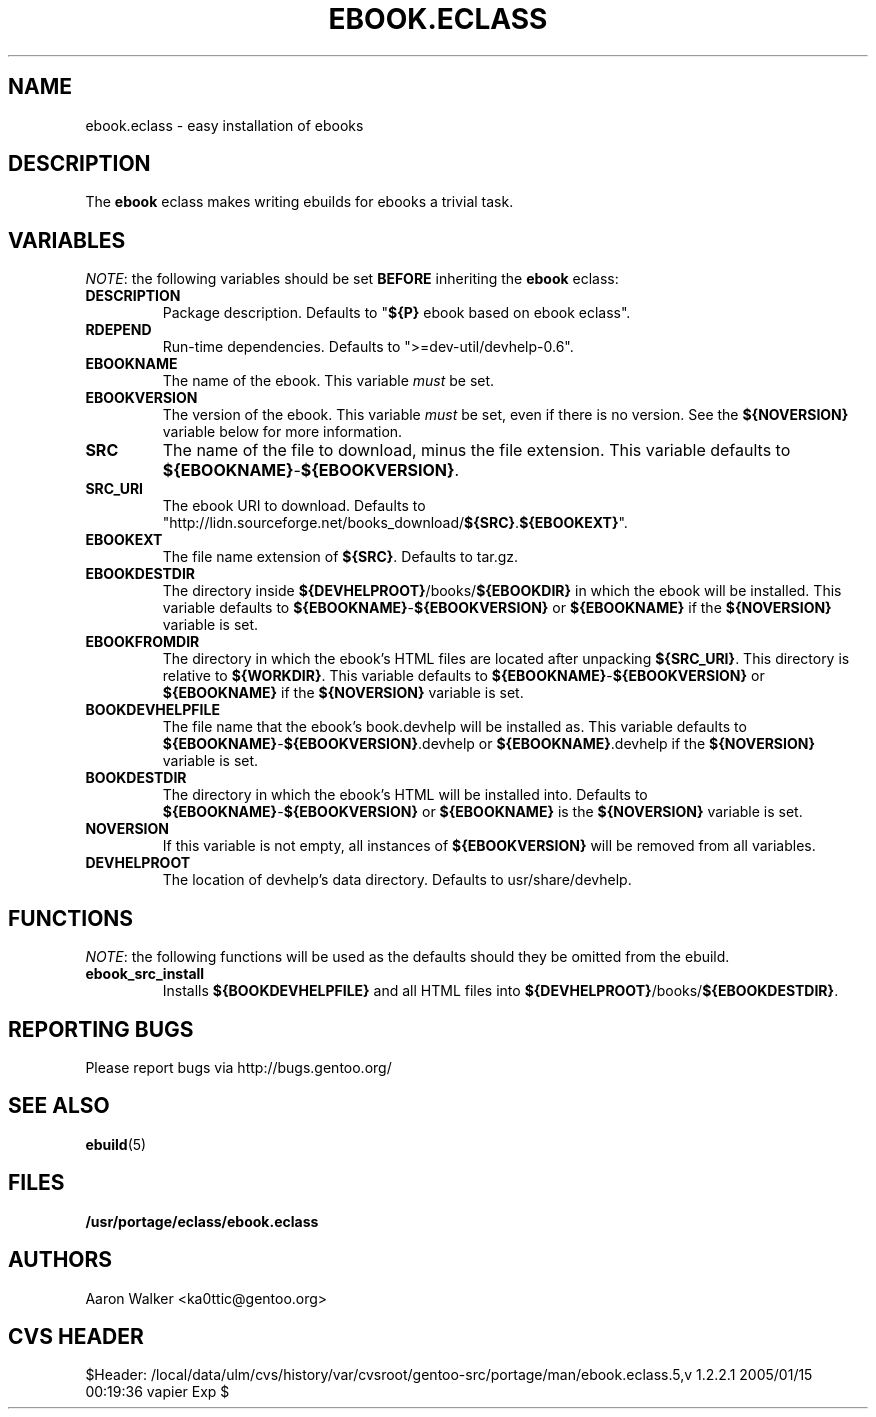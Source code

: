 .TH "EBOOK.ECLASS" "5" "Aug 2004" "Portage 2.0.51" "portage"
.SH "NAME"
ebook.eclass \- easy installation of ebooks
.SH "DESCRIPTION"
The \fBebook\fR eclass makes writing ebuilds for ebooks a trivial task.
.SH "VARIABLES"
\fINOTE\fR: the following variables should be set \fBBEFORE\fR inheriting the
\fBebook\fR eclass:
.TP
.BR "DESCRIPTION"
Package description.  Defaults to "\fB${P}\fR ebook based on ebook eclass".
.TP
.BR "RDEPEND"
Run-time dependencies.  Defaults to ">=dev-util/devhelp-0.6".
.TP
.BR "EBOOKNAME"
The name of the ebook.  This variable \fImust\fR be set.
.TP
.BR "EBOOKVERSION"
The version of the ebook.  This variable \fImust\fR be set, even if there is
no version.  See the \fB${NOVERSION}\fR variable below for more information.
.TP
.BR "SRC"
The name of the file to download, minus the file extension.  This variable
defaults to \fB${EBOOKNAME}\fR-\fB${EBOOKVERSION}\fR.
.TP
.BR "SRC_URI"
The ebook URI to download.  Defaults to "http://lidn.sourceforge.net/books_download/\fB${SRC}\fR.\fB${EBOOKEXT}\fR".
.TP
.BR "EBOOKEXT"
The file name extension of \fB${SRC}\fR.  Defaults to tar.gz.
.TP
.BR "EBOOKDESTDIR"
The directory inside \fB${DEVHELPROOT}\fR/books/\fB${EBOOKDIR}\fR in which the
ebook will be installed.  This variable defaults to \fB${EBOOKNAME}\fR-\fB${EBOOKVERSION}\fR
or \fB${EBOOKNAME}\fR if the \fB${NOVERSION}\fR variable is set.
.TP
.BR "EBOOKFROMDIR"
The directory in which the ebook's HTML files are located after unpacking
\fB${SRC_URI}\fR.  This directory is relative to \fB${WORKDIR}\fR.  This
variable defaults to \fB${EBOOKNAME}\fR-\fB${EBOOKVERSION}\fR or \fB${EBOOKNAME}\fR
if the \fB${NOVERSION}\fR variable is set.
.TP
.BR "BOOKDEVHELPFILE"
The file name that the ebook's book.devhelp will be installed as.  This variable
defaults to \fB${EBOOKNAME}\fR-\fB${EBOOKVERSION}\fR.devhelp or \fB${EBOOKNAME}\fR.devhelp
if the \fB${NOVERSION}\fR variable is set.
.TP
.BR "BOOKDESTDIR"
The directory in which the ebook's HTML will be installed into.  Defaults to
\fB${EBOOKNAME}\fR-\fB${EBOOKVERSION}\fR or \fB${EBOOKNAME}\fR is the \fB${NOVERSION}\fR
variable is set.
.TP
.BR "NOVERSION"
If this variable is not empty, all instances of \fB${EBOOKVERSION}\fR will be
removed from all variables.
.TP
.BR "DEVHELPROOT"
The location of devhelp's data directory.  Defaults to usr/share/devhelp.
.SH "FUNCTIONS"
\fINOTE\fR: the following functions will be used as the defaults should they
be omitted from the ebuild.
.TP
.BR "ebook_src_install"
Installs \fB${BOOKDEVHELPFILE}\fR and all HTML files into \fB${DEVHELPROOT}\fR/books/\fB${EBOOKDESTDIR}\fR.
.SH "REPORTING BUGS"
Please report bugs via http://bugs.gentoo.org/
.SH "SEE ALSO"
.BR ebuild (5)
.SH "FILES"
.BR /usr/portage/eclass/ebook.eclass
.SH "AUTHORS"
Aaron Walker <ka0ttic@gentoo.org>
.SH "CVS HEADER"
$Header: /local/data/ulm/cvs/history/var/cvsroot/gentoo-src/portage/man/ebook.eclass.5,v 1.2.2.1 2005/01/15 00:19:36 vapier Exp $
